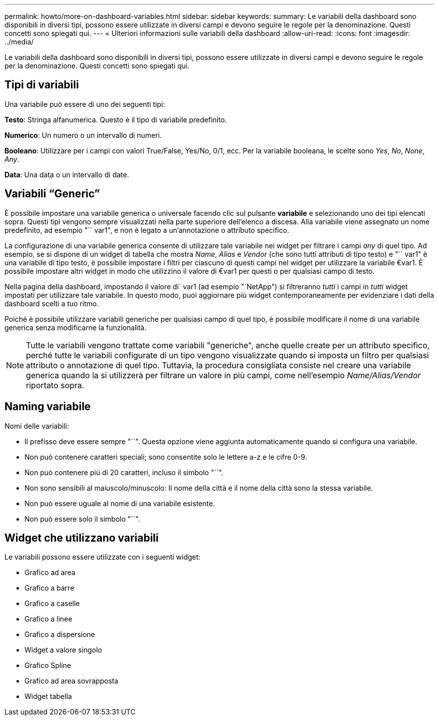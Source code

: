 ---
permalink: howto/more-on-dashboard-variables.html 
sidebar: sidebar 
keywords:  
summary: Le variabili della dashboard sono disponibili in diversi tipi, possono essere utilizzate in diversi campi e devono seguire le regole per la denominazione. Questi concetti sono spiegati qui. 
---
= Ulteriori informazioni sulle variabili della dashboard
:allow-uri-read: 
:icons: font
:imagesdir: ../media/


[role="lead"]
Le variabili della dashboard sono disponibili in diversi tipi, possono essere utilizzate in diversi campi e devono seguire le regole per la denominazione. Questi concetti sono spiegati qui.



== Tipi di variabili

Una variabile può essere di uno dei seguenti tipi:

*Testo*: Stringa alfanumerica. Questo è il tipo di variabile predefinito.

*Numerico*: Un numero o un intervallo di numeri.

*Booleano*: Utilizzare per i campi con valori True/False, Yes/No, 0/1, ecc. Per la variabile booleana, le scelte sono _Yes_, _No_, _None_, _Any_.

*Data*: Una data o un intervallo di date.



== Variabili "`Generic`"

È possibile impostare una variabile generica o universale facendo clic sul pulsante *variabile* e selezionando uno dei tipi elencati sopra. Questi tipi vengono sempre visualizzati nella parte superiore dell'elenco a discesa. Alla variabile viene assegnato un nome predefinito, ad esempio "`` var1", e non è legato a un'annotazione o attributo specifico.

La configurazione di una variabile generica consente di utilizzare tale variabile nei widget per filtrare i campi _any_ di quel tipo. Ad esempio, se si dispone di un widget di tabella che mostra _Name_, _Alias_ e _Vendor_ (che sono tutti attributi di tipo testo) e "`` var1" è una variabile di tipo testo, è possibile impostare i filtri per ciascuno di questi campi nel widget per utilizzare la variabile €var1. È possibile impostare altri widget in modo che utilizzino il valore di €var1 per questi o per qualsiasi campo di testo.

Nella pagina della dashboard, impostando il valore di` var1 (ad esempio "`NetApp") si filtreranno _tutti_ i campi in _tutti_ widget impostati per utilizzare tale variabile. In questo modo, puoi aggiornare più widget contemporaneamente per evidenziare i dati della dashboard scelti a tuo ritmo.

Poiché è possibile utilizzare variabili generiche per qualsiasi campo di quel tipo, è possibile modificare il nome di una variabile generica senza modificarne la funzionalità.

[NOTE]
====
Tutte le variabili vengono trattate come variabili "generiche", anche quelle create per un attributo specifico, perché tutte le variabili configurate di un tipo vengono visualizzate quando si imposta un filtro per qualsiasi attributo o annotazione di quel tipo. Tuttavia, la procedura consigliata consiste nel creare una variabile generica quando la si utilizzerà per filtrare un valore in più campi, come nell'esempio _Name/Alias/Vendor_ riportato sopra.

====


== Naming variabile

Nomi delle variabili:

* Il prefisso deve essere sempre "``". Questa opzione viene aggiunta automaticamente quando si configura una variabile.
* Non può contenere caratteri speciali; sono consentite solo le lettere a-z e le cifre 0-9.
* Non può contenere più di 20 caratteri, incluso il simbolo "``".
* Non sono sensibili al maiuscolo/minuscolo: Il nome della città e il nome della città sono la stessa variabile.
* Non può essere uguale al nome di una variabile esistente.
* Non può essere solo il simbolo "``".




== Widget che utilizzano variabili

Le variabili possono essere utilizzate con i seguenti widget:

* Grafico ad area
* Grafico a barre
* Grafico a caselle
* Grafico a linee
* Grafico a dispersione
* Widget a valore singolo
* Grafico Spline
* Grafico ad area sovrapposta
* Widget tabella

